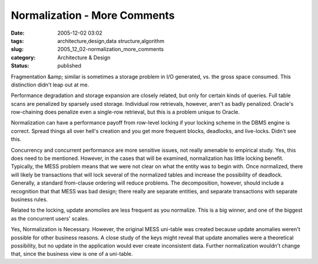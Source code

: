 Normalization - More Comments
=============================

:date: 2005-12-02 03:02
:tags: architecture,design,data structure,algorithm
:slug: 2005_12_02-normalization_more_comments
:category: Architecture & Design
:status: published





Fragmentation &amp; similar is sometimes a
storage problem in I/O generated, vs. the gross space consumed. This distinction
didn't leap out at me.



Performance
degradation and storage expansion are closely related, but only for certain
kinds of queries.  Full table scans are penalized by sparsely used storage. 
Individual row retrievals, however, aren't as badly penalized.  Oracle's
row-chaining does penalize even a single-row retrieval, but this is a problem
unique to Oracle.



Normalization can
have a performance payoff from row-level locking if your locking scheme in the
DBMS engine is correct. Spread things all over hell's creation and you get more
frequent blocks, deadlocks, and live-locks. Didn't see
this.



Concurrency and concurrent
performance are more sensitive issues, not really amenable to empirical study. 
Yes, this does need to be mentioned.  However, in the cases that will be
examined, normalization has little locking benefit.  Typically, the MESS problem
means that we were not clear on what the entity was to begin with.  Once
normalized, there will likely be transactions that will lock several of the
normalized tables and increase the possibility of deadlock.  Generally, a
standard from-clause ordering will reduce problems.  The decomposition, however,
should include a recognition that that MESS was bad design; there really are
separate entities, and separate transactions with separate business rules.




Related to the locking, update
anomolies are less frequent as you normalize. This is a big winner, and one of
the biggest as the concurrent users'
scales.



Yes, Normalization is
Necessary.  However, the original MESS uni-table was created because update
anomalies weren't possible for other business reasons.  A close study of the
keys might reveal that update anomalies were a theoretical possibility, but no
update in the application would ever create inconsistent data.  Further
normalization wouldn't change that, since the business view is one of a
uni-table.








